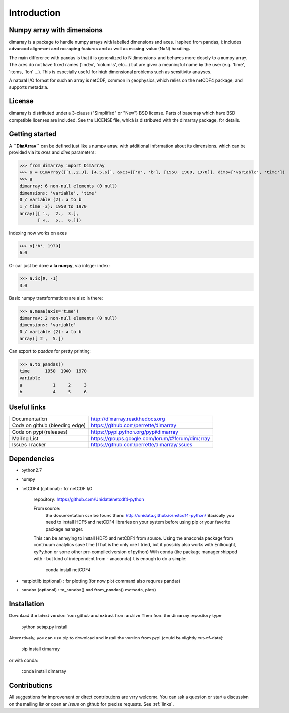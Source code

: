 Introduction
============

Numpy array with dimensions
---------------------------
dimarray is a package to handle numpy arrays with labelled dimensions and axes. 
Inspired from pandas, it includes advanced alignment and reshaping features and 
as well as missing-value (NaN) handling.

The main difference with pandas is that it is generalized to N dimensions, and behaves more closely to a numpy array. 
The axes do not have fixed names ('index', 'columns', etc...) but are 
given a meaningful name by the user (e.g. 'time', 'items', 'lon' ...). 
This is especially useful for high dimensional problems such as sensitivity analyses.

A natural I/O format for such an array is netCDF, common in geophysics, which relies on 
the netCDF4 package, and supports metadata.


License
-------
dimarray is distributed under a 3-clause ("Simplified" or "New") BSD
license. Parts of basemap which have BSD compatible licenses are included.
See the LICENSE file, which is distributed with the dimarray package, for details.

Getting started
---------------

A **``DimArray``** can be defined just like a numpy array, with
additional information about its dimensions, which can be provided
via its `axes` and `dims` parameters:

>>> from dimarray import DimArray
>>> a = DimArray([[1.,2,3], [4,5,6]], axes=[['a', 'b'], [1950, 1960, 1970]], dims=['variable', 'time']) 
>>> a
dimarray: 6 non-null elements (0 null)
dimensions: 'variable', 'time'
0 / variable (2): a to b
1 / time (3): 1950 to 1970
array([[ 1.,  2.,  3.],
       [ 4.,  5.,  6.]])

Indexing now works on axes

>>> a['b', 1970]
6.0

Or can just be done **a la numpy**, via integer index:

>>> a.ix[0, -1]
3.0

Basic numpy transformations are also in there:

>>> a.mean(axis='time')
dimarray: 2 non-null elements (0 null)
dimensions: 'variable'
0 / variable (2): a to b
array([ 2.,  5.])

Can export to `pandas` for pretty printing:

>>> a.to_pandas()
time      1950  1960  1970
variable                  
a            1     2     3
b            4     5     6

.. _links:

Useful links
------------
================================    ====================================
Documentation                       http://dimarray.readthedocs.org
Code on github (bleeding edge)      https://github.com/perrette/dimarray
Code on pypi   (releases)           https://pypi.python.org/pypi/dimarray
Mailing List                        https://groups.google.com/forum/#!forum/dimarray
Issues Tracker                      https://github.com/perrette/dimarray/issues
================================    ====================================

Dependencies
------------
- python2.7
- numpy
- netCDF4 (optional) :  for netCDF I/O
  
    repository: https://github.com/Unidata/netcdf4-python

    From source:
        the documentation can be found there: http://unidata.github.io/netcdf4-python/
        Basically you need to install HDF5 and netCDF4 libraries on your system before
        using pip or your favorite package manager.
    
    This can be annoying to install HDF5 and netCDF4 from source.
    Using the anaconda package from continuum analytics save time 
    (That is the only one I tried, but it possibly also 
    works with Enthought, xyPython or some other pre-compiled version of python)
    With conda (the package manager shipped with - but kind of independent from - anaconda) 
    it is enough to do a simple:

        conda install netCDF4 

- matplotlib (optional) : for plotting (for now plot command also requires pandas)
- pandas (optional) :  to_pandas() and from_pandas() methods, plot()


Installation
------------
Download the latest version from github and extract from archive
Then from the dimarray repository type:
    
        python setup.py install  

Alternatively, you can use pip to download and install the version from pypi (could be slightly out-of-date):

        pip install dimarray 

or with conda:
    
        conda install dimarray


Contributions
-------------
All suggestions for improvement or direct contributions are very welcome.
You can ask a question or start a discussion on the mailing list
or open an `issue` on github for precise requests. See  :ref:`links`.

